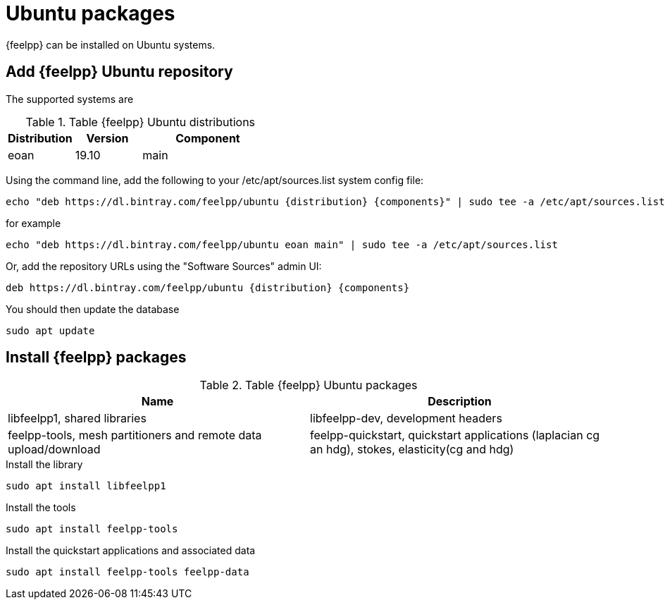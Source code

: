 = Ubuntu packages

{feelpp} can be installed on Ubuntu systems.

== Add {feelpp} Ubuntu repository

The supported systems are
[cols="1,1,2", options="header"]
.Table {feelpp} Ubuntu distributions
|===
|Distribution | Version | Component

|eoan| 19.10 | main

|===

Using the command line, add the following to your /etc/apt/sources.list system config file:
----
echo "deb https://dl.bintray.com/feelpp/ubuntu {distribution} {components}" | sudo tee -a /etc/apt/sources.list
----
for example
----
echo "deb https://dl.bintray.com/feelpp/ubuntu eoan main" | sudo tee -a /etc/apt/sources.list
----
Or, add the repository URLs using the "Software Sources" admin UI:
----
deb https://dl.bintray.com/feelpp/ubuntu {distribution} {components}
----

You should then update the database
----
sudo apt update
----

== Install {feelpp} packages

.Table {feelpp} Ubuntu packages
|===
|Name | Description

|libfeelpp1, shared libraries
|libfeelpp-dev, development headers
|feelpp-tools, mesh partitioners and remote data upload/download
|feelpp-quickstart, quickstart applications (laplacian cg an hdg), stokes, elasticity(cg and hdg)

|===


.Install the library
----
sudo apt install libfeelpp1
----

.Install the tools
----
sudo apt install feelpp-tools
----

.Install the quickstart applications and associated data
----
sudo apt install feelpp-tools feelpp-data
----
